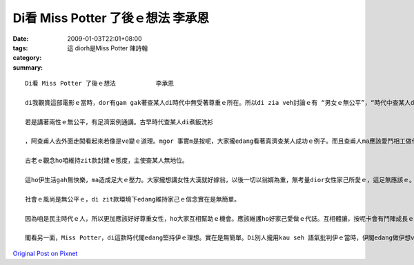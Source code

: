 Di看 Miss Potter 了後ｅ想法           李承恩
#####################################################

:date: 2009-01-03T22:01+08:00
:tags: 
:category: 這 diorh是Miss Potter    陳詩翰
:summary: 


:: 

  Di看 Miss Potter 了後ｅ想法           李承恩

  di我觀賞這部電影ｅ當時，dor有gam gak著查某人di時代中無受著尊重ｅ所在。所以di zia veh討論ｅ有 “男女ｅ無公平”，“時代中查某人du著ｅ困擾”, “di新ｅ時代大家愛如何面對“，然後zia來讚嘆Potter小姐ｅ偉大。

  若是講著兩性ｅ無公平，有足濟案例通講。古早時代查某人di煮飯洗衫

  ，阿查甫人去外面走闖看起來若像是ve變ｅ道理。mgor 事實m是按呢，大家攏edang看著真濟查某人成功ｅ例子。而且查甫人ma應該愛鬥相工做代誌，互相之間卡edang有美好ｅ生活。所以vedang以為查某攏是ve曉做粗重ｅ代誌，伊ma是有法度負重家計ｅ。另外，查甫人ma edang鬥相工卡細膩ｅ代誌。

  古老ｅ觀念ho咱維持zit款封建ｅ態度，主使查某人無地位。

  這ho伊生活gah無快樂，ma造成足大ｅ壓力。大家攏想講女性大漢就好嫁翁，以後一切以翁婿為重，無考量dior女性家己所愛ｅ，這足無應該ｅ。

  社會ｅ風尚是無公平ｅ，di zit款環境下edang維持家己ｅ信念實在是無簡單。

  因為咱是民主時代ｅ人，所以更加應該好好尊重女性，ho大家互相幫助ｅ機會。應該維護ho好家己愛做ｅ代誌。互相體讓，按呢卡會有鬥陣成長ｅ機會。

  閣看另一面，Miss Potter，di這款時代閣edang堅持伊ｅ理想。實在是無簡單。Di別人攏用kau seh 語氣批判伊ｅ當時，伊閣edang做伊想veh做ｅ。而且伊為著veh ho卡濟細漢囝仔edang買，ma盡量賣卡俗ｅ價數。Zit款堅持家己e理想而且照顧人ｅ心ho咱足欽佩。



`Original Post on Pixnet <http://daiqi007.pixnet.net/blog/post/24920386>`_